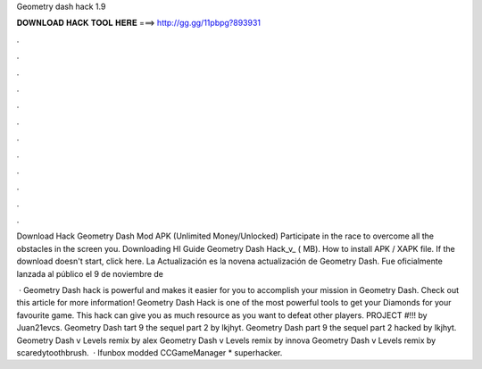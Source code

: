 Geometry dash hack 1.9



𝐃𝐎𝐖𝐍𝐋𝐎𝐀𝐃 𝐇𝐀𝐂𝐊 𝐓𝐎𝐎𝐋 𝐇𝐄𝐑𝐄 ===> http://gg.gg/11pbpg?893931



.



.



.



.



.



.



.



.



.



.



.



.

Download Hack Geometry Dash Mod APK (Unlimited Money/Unlocked) Participate in the race to overcome all the obstacles in the screen you. Downloading HI Guide Geometry Dash Hack_v_ ( MB). How to install APK / XAPK file. If the download doesn't start, click here. La Actualización es la novena actualización de Geometry Dash. Fue oficialmente lanzada al público el 9 de noviembre de 

 · Geometry Dash hack is powerful and makes it easier for you to accomplish your mission in Geometry Dash. Check out this article for more information! Geometry Dash Hack is one of the most powerful tools to get your Diamonds for your favourite game. This hack can give you as much resource as you want to defeat other players. PROJECT #!!! by Juan21evcs. Geometry Dash tart 9 the sequel part 2 by lkjhyt. Geometry Dash part 9 the sequel part 2 hacked by lkjhyt. Geometry Dash v Levels remix by alex Geometry Dash v Levels remix by innova Geometry Dash v Levels remix by scaredytoothbrush.  · Ifunbox  modded CCGameManager * superhacker.
